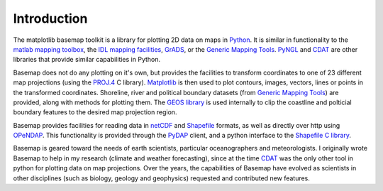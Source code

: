 Introduction
============

The matplotlib basemap toolkit is a library for plotting 2D data on maps
in `Python <http://www.python.org>`_. It is similar in functionality to
the `matlab mapping toolbox <http://www.mathworks.com/access/helpdesk/help/toolbox/map/map.shtml>`_,
the `IDL mapping facilities <http://www.msi.umn.edu/software/idl/tutorial/idl-mapping.html>`_, 
`GrADS <http://www.iges.org/grads/downloads.html>`_, or the 
`Generic Mapping Tools <http://gmt.soest.hawaii.edu/>`_. 
`PyNGL <http://www.pyngl.ucar.edu/>`_ and
`CDAT <http://www-pcmdi.llnl.gov/software/cdat/support/vcs/vcs.html>`_
are other libraries that provide similar capabilities in Python.

Basemap does not do any plotting on it's own, but provides the facilities to transform coordinates to one of 23 different map projections (using the 
`PROJ.4 <http://trac.osgeo.org/proj/>`_ C library).  `Matplotlib
<http://matplotlib.sourceforge.net>`_ is then
used to plot contours, images, vectors, lines or points
in the transformed coordinates.
Shoreline, river and political boundary
datasets (from `Generic Mapping Tools <http://gmt.soest.hawaii.edu/>`_)
are provided, along with methods for plotting them. The `GEOS library 
<http://geos.refractions.net>`_ is used internally to clip the coastline and polticial boundary features to the desired map projection region.

Basemap provides facilities for reading data in `netCDF 
<http://www.unidata.ucar.edu/software/netcdf/>`_ and `Shapefile
<http://en.wikipedia.org/wiki/Shapefile>`_ formats, as well as 
directly over http using `OPeNDAP <http://en.wikipedia.org/wiki/OPeNDAP>`_.
This functionality is provided through the `PyDAP <http://pydap.org/>`_
client, and a python interface to the `Shapefile C library 
<http://shapelib.maptools.org/>`_.

Basemap is geared toward the needs of earth scientists, particular 
oceanographers and meteorologists.  I originally wrote Basemap to help in my
research (climate and weather forecasting), since at the time 
`CDAT <http://www-pcmdi.llnl.gov/software/cdat/support/vcs/vcs.html>`_ was 
the only other tool in python for plotting data on map projections.  Over
the years, the capabilities of Basemap have evolved as scientists in other
disciplines (such as biology, geology and geophysics) requested and 
contributed new features.  
